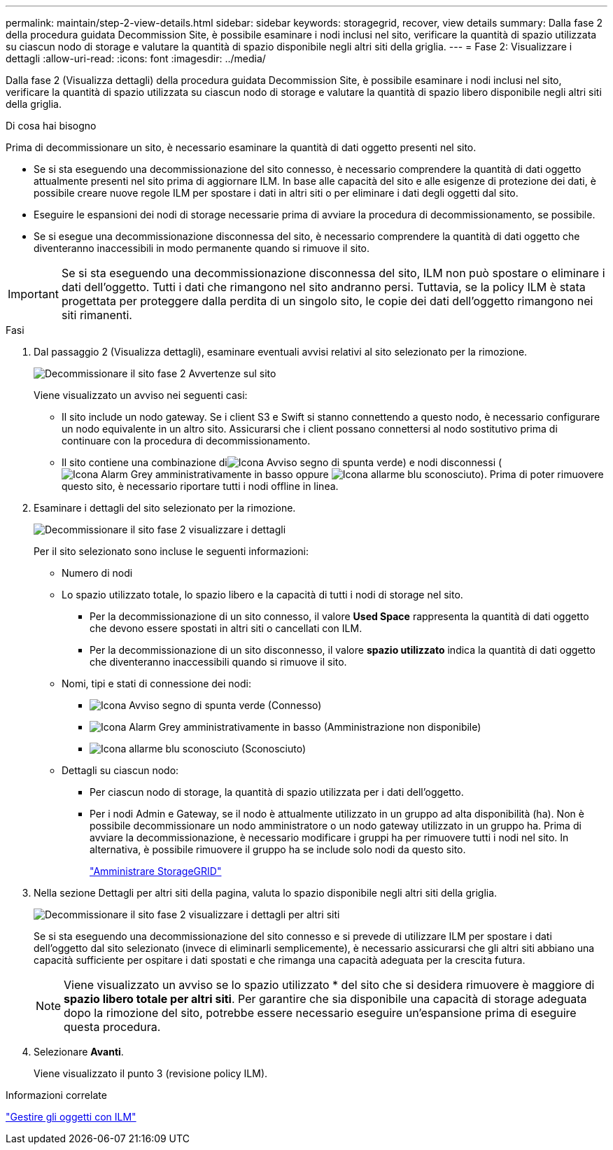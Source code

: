 ---
permalink: maintain/step-2-view-details.html 
sidebar: sidebar 
keywords: storagegrid, recover, view details 
summary: Dalla fase 2 della procedura guidata Decommission Site, è possibile esaminare i nodi inclusi nel sito, verificare la quantità di spazio utilizzata su ciascun nodo di storage e valutare la quantità di spazio disponibile negli altri siti della griglia. 
---
= Fase 2: Visualizzare i dettagli
:allow-uri-read: 
:icons: font
:imagesdir: ../media/


[role="lead"]
Dalla fase 2 (Visualizza dettagli) della procedura guidata Decommission Site, è possibile esaminare i nodi inclusi nel sito, verificare la quantità di spazio utilizzata su ciascun nodo di storage e valutare la quantità di spazio libero disponibile negli altri siti della griglia.

.Di cosa hai bisogno
Prima di decommissionare un sito, è necessario esaminare la quantità di dati oggetto presenti nel sito.

* Se si sta eseguendo una decommissionazione del sito connesso, è necessario comprendere la quantità di dati oggetto attualmente presenti nel sito prima di aggiornare ILM. In base alle capacità del sito e alle esigenze di protezione dei dati, è possibile creare nuove regole ILM per spostare i dati in altri siti o per eliminare i dati degli oggetti dal sito.
* Eseguire le espansioni dei nodi di storage necessarie prima di avviare la procedura di decommissionamento, se possibile.
* Se si esegue una decommissionazione disconnessa del sito, è necessario comprendere la quantità di dati oggetto che diventeranno inaccessibili in modo permanente quando si rimuove il sito.



IMPORTANT: Se si sta eseguendo una decommissionazione disconnessa del sito, ILM non può spostare o eliminare i dati dell'oggetto. Tutti i dati che rimangono nel sito andranno persi. Tuttavia, se la policy ILM è stata progettata per proteggere dalla perdita di un singolo sito, le copie dei dati dell'oggetto rimangono nei siti rimanenti.

.Fasi
. Dal passaggio 2 (Visualizza dettagli), esaminare eventuali avvisi relativi al sito selezionato per la rimozione.
+
image::../media/decommission_site_step_2_site_warnings.png[Decommissionare il sito fase 2 Avvertenze sul sito]

+
Viene visualizzato un avviso nei seguenti casi:

+
** Il sito include un nodo gateway. Se i client S3 e Swift si stanno connettendo a questo nodo, è necessario configurare un nodo equivalente in un altro sito. Assicurarsi che i client possano connettersi al nodo sostitutivo prima di continuare con la procedura di decommissionamento.
** Il sito contiene una combinazione diimage:../media/icon_alert_green_checkmark.png["Icona Avviso segno di spunta verde"]) e nodi disconnessi (image:../media/icon_alarm_gray_administratively_down.png["Icona Alarm Grey amministrativamente in basso"] oppure image:../media/icon_alarm_blue_unknown.png["Icona allarme blu sconosciuto"]). Prima di poter rimuovere questo sito, è necessario riportare tutti i nodi offline in linea.


. Esaminare i dettagli del sito selezionato per la rimozione.
+
image::../media/decommission_site_step_2_view_details.png[Decommissionare il sito fase 2 visualizzare i dettagli]

+
Per il sito selezionato sono incluse le seguenti informazioni:

+
** Numero di nodi
** Lo spazio utilizzato totale, lo spazio libero e la capacità di tutti i nodi di storage nel sito.
+
*** Per la decommissionazione di un sito connesso, il valore *Used Space* rappresenta la quantità di dati oggetto che devono essere spostati in altri siti o cancellati con ILM.
*** Per la decommissionazione di un sito disconnesso, il valore *spazio utilizzato* indica la quantità di dati oggetto che diventeranno inaccessibili quando si rimuove il sito.


** Nomi, tipi e stati di connessione dei nodi:
+
*** image:../media/icon_alert_green_checkmark.png["Icona Avviso segno di spunta verde"] (Connesso)
*** image:../media/icon_alarm_gray_administratively_down.png["Icona Alarm Grey amministrativamente in basso"] (Amministrazione non disponibile)
*** image:../media/icon_alarm_blue_unknown.png["Icona allarme blu sconosciuto"] (Sconosciuto)


** Dettagli su ciascun nodo:
+
*** Per ciascun nodo di storage, la quantità di spazio utilizzata per i dati dell'oggetto.
*** Per i nodi Admin e Gateway, se il nodo è attualmente utilizzato in un gruppo ad alta disponibilità (ha). Non è possibile decommissionare un nodo amministratore o un nodo gateway utilizzato in un gruppo ha. Prima di avviare la decommissionazione, è necessario modificare i gruppi ha per rimuovere tutti i nodi nel sito. In alternativa, è possibile rimuovere il gruppo ha se include solo nodi da questo sito.
+
link:../admin/index.html["Amministrare StorageGRID"]





. Nella sezione Dettagli per altri siti della pagina, valuta lo spazio disponibile negli altri siti della griglia.
+
image::../media/decommission_site_step_2_view_details_for_other_sites.png[Decommissionare il sito fase 2 visualizzare i dettagli per altri siti]

+
Se si sta eseguendo una decommissionazione del sito connesso e si prevede di utilizzare ILM per spostare i dati dell'oggetto dal sito selezionato (invece di eliminarli semplicemente), è necessario assicurarsi che gli altri siti abbiano una capacità sufficiente per ospitare i dati spostati e che rimanga una capacità adeguata per la crescita futura.

+

NOTE: Viene visualizzato un avviso se lo spazio utilizzato * del sito che si desidera rimuovere è maggiore di *spazio libero totale per altri siti*. Per garantire che sia disponibile una capacità di storage adeguata dopo la rimozione del sito, potrebbe essere necessario eseguire un'espansione prima di eseguire questa procedura.

. Selezionare *Avanti*.
+
Viene visualizzato il punto 3 (revisione policy ILM).



.Informazioni correlate
link:../ilm/index.html["Gestire gli oggetti con ILM"]
